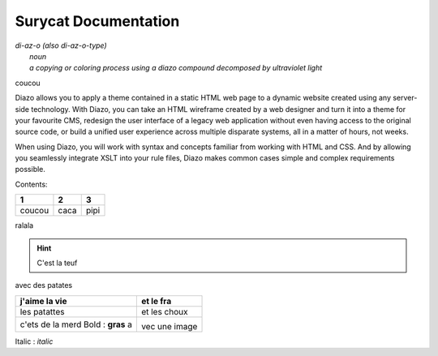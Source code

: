 Surycat Documentation
====================================

| *di-az-o (also di-az-o-type)*
|   *noun*
|   *a copying or coloring process using a diazo compound decomposed by ultraviolet light*
coucou


Diazo allows you to apply a theme contained in a static HTML web page to a
dynamic website created using any server-side technology. With Diazo, you can
take an HTML wireframe created by a web designer and turn it into a theme for
your favourite CMS, redesign the user interface of a legacy web application
without even having access to the original source code, or build a unified
user experience across multiple disparate systems, all in a matter of hours,
not weeks.

When using Diazo, you will work with syntax and concepts familiar from working
with HTML and CSS. And by allowing you seamlessly integrate XSLT into your
rule files, Diazo makes common cases simple and complex requirements possible.

Contents:

+---------+---------+-----------+
| 1       |  2      |  3        |
+=========+=========+===========+
| coucou  | caca    | pipi      |
+---------+---------+-----------+

ralala

.. image:: images/phone.png

.. hint:: C'est la teuf
avec des patates


+----------------------------------+-----------------------------+
| j'aime la vie                    | et le fra                   |
+==================================+=============================+
| les patattes                     | et les choux                |
+----------------------------------+-----------------------------+
| c'ets de la merd Bold : **gras** | .. image:: images/phone.png |
| a                                | vec une image               |
+----------------------------------+-----------------------------+



Italic : *italic*
